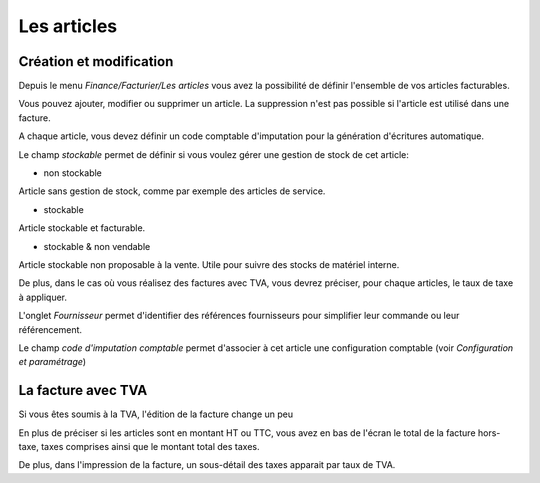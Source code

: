 Les articles
============

Création et modification
------------------------

Depuis le menu *Finance/Facturier/Les articles* vous avez la possibilité de définir l'ensemble de vos articles facturables.

.. image:: articles_list.png

Vous pouvez ajouter, modifier ou supprimer un article. La suppression n'est pas possible si l'article est utilisé dans une facture.

A chaque article, vous devez définir un code comptable d'imputation pour la génération d'écritures automatique.

Le champ *stockable* permet de définir si vous voulez gérer une gestion de stock de cet article:

* non stockable
Article sans gestion de stock, comme par exemple des articles de service.

* stockable
Article stockable et facturable.

* stockable & non vendable
Article stockable non proposable à la vente.
Utile pour suivre des stocks de matériel interne.

De plus, dans le cas où vous réalisez des factures avec TVA, vous devrez préciser, pour chaque articles, le taux de taxe à appliquer.

L'onglet *Fournisseur* permet d'identifier des références fournisseurs pour simplifier leur commande ou leur référencement.

Le champ *code d'imputation comptable* permet d'associer à cet article une configuration comptable (voir *Configuration et paramétrage*)

La facture avec TVA
-------------------

Si vous êtes soumis à la TVA, l'édition de la facture change un peu

En plus de préciser si les articles sont en montant HT ou TTC, vous avez en bas de l'écran le total de la facture hors-taxe, taxes comprises ainsi que le montant total des taxes.

De plus, dans l'impression de la facture, un sous-détail des taxes apparait par taux de TVA.